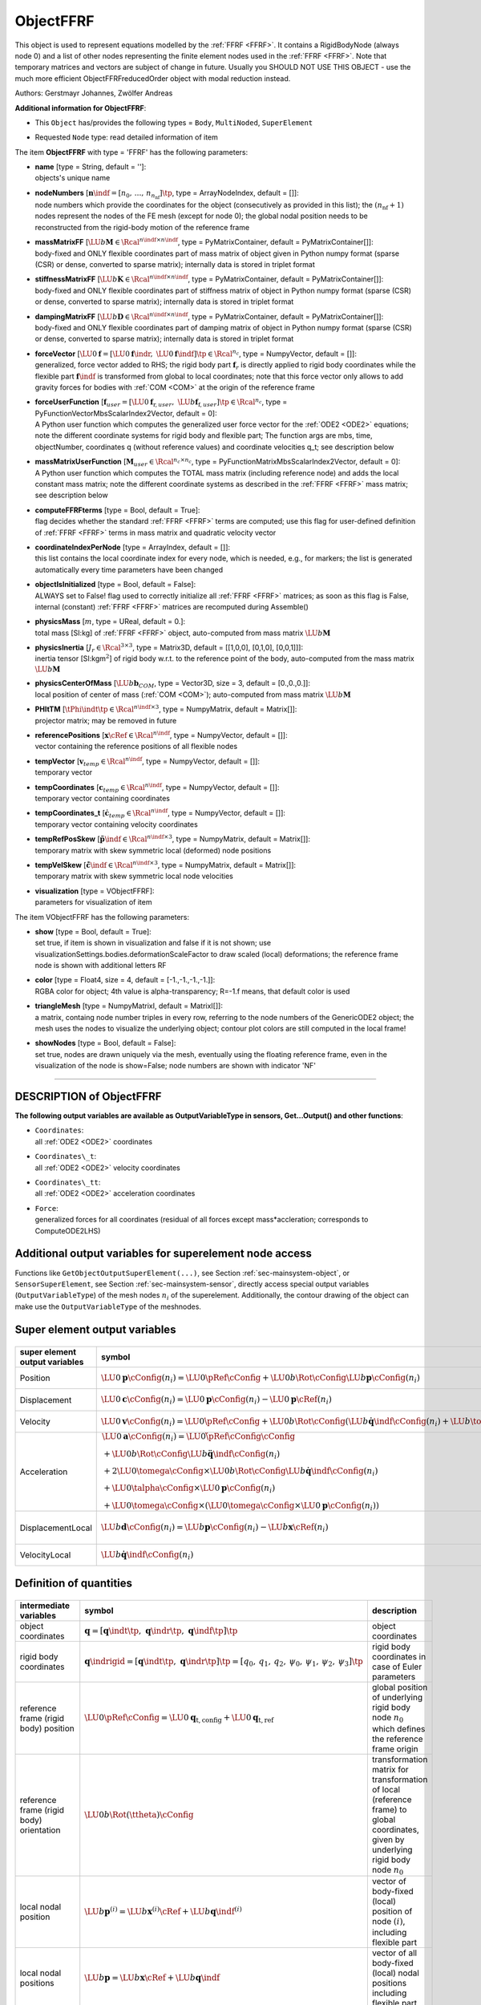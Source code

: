 

.. _sec-item-objectffrf:

ObjectFFRF
==========

This object is used to represent equations modelled by the \ :ref:`FFRF <FFRF>`\ . It contains a RigidBodyNode (always node 0) and a list of other nodes representing the finite element nodes used in the \ :ref:`FFRF <FFRF>`\ . Note that temporary matrices and vectors are subject of change in future. Usually you SHOULD NOT USE THIS OBJECT - use the much more efficient ObjectFFRFreducedOrder object with modal reduction instead.

Authors: Gerstmayr Johannes, Zwölfer Andreas

\ **Additional information for ObjectFFRF**\ :

* | This \ ``Object``\  has/provides the following types = \ ``Body``\ , \ ``MultiNoded``\ , \ ``SuperElement``\ 
* | Requested \ ``Node``\  type: read detailed information of item


The item \ **ObjectFFRF**\  with type = 'FFRF' has the following parameters:

* | **name** [type = String, default = '']:
  | objects's unique name
* | **nodeNumbers** [\ :math:`\mathbf{n}\indf = [n_0,\,\ldots,\,n_{n_\mathrm{nf}}]\tp`\ , type = ArrayNodeIndex, default = []]:
  | node numbers which provide the coordinates for the object (consecutively as provided in this list); the \ :math:`(n_\mathrm{nf}+1)`\  nodes represent the nodes of the FE mesh (except for node 0); the global nodal position needs to be reconstructed from the rigid-body motion of the reference frame
* | **massMatrixFF** [\ :math:`\LU{b}{{\mathbf{M}}} \in \Rcal^{n\indf \times n\indf}`\ , type = PyMatrixContainer, default = PyMatrixContainer[]]:
  | body-fixed and ONLY flexible coordinates part of mass matrix of object given in Python numpy format (sparse (CSR) or dense, converted to sparse matrix); internally data is stored in triplet format
* | **stiffnessMatrixFF** [\ :math:`\LU{b}{{\mathbf{K}}} \in \Rcal^{n\indf \times n\indf}`\ , type = PyMatrixContainer, default = PyMatrixContainer[]]:
  | body-fixed and ONLY flexible coordinates part of stiffness matrix of object in Python numpy format (sparse (CSR) or dense, converted to sparse matrix); internally data is stored in triplet format
* | **dampingMatrixFF** [\ :math:`\LU{b}{{\mathbf{D}}} \in \Rcal^{n\indf \times n\indf}`\ , type = PyMatrixContainer, default = PyMatrixContainer[]]:
  | body-fixed and ONLY flexible coordinates part of damping matrix of object in Python numpy format (sparse (CSR) or dense, converted to sparse matrix); internally data is stored in triplet format
* | **forceVector** [\ :math:`\LU{0}{{\mathbf{f}}} = [\LU{0}{{\mathbf{f}}\indr},\; \LU{0}{{\mathbf{f}}\indf}]\tp \in \Rcal^{n_c}`\ , type = NumpyVector, default = []]:
  | generalized, force vector added to RHS; the rigid body part \ :math:`{\mathbf{f}}_r`\  is directly applied to rigid body coordinates while the flexible part \ :math:`{\mathbf{f}}\indf`\  is transformed from global to local coordinates; note that this force vector only allows to add gravity forces for bodies with \ :ref:`COM <COM>`\  at the origin of the reference frame
* | **forceUserFunction** [\ :math:`{\mathbf{f}}_{user} =  [\LU{0}{{\mathbf{f}}_{\mathrm{r},user}},\; \LU{b}{{\mathbf{f}}_{\mathrm{f},user}}]\tp \in \Rcal^{n_c}`\ , type = PyFunctionVectorMbsScalarIndex2Vector, default =  0]:
  | A Python user function which computes the generalized user force vector for the \ :ref:`ODE2 <ODE2>`\  equations; note the different coordinate systems for rigid body and flexible part; The function args are mbs, time, objectNumber, coordinates q (without reference values) and coordinate velocities q_t; see description below
* | **massMatrixUserFunction** [\ :math:`{\mathbf{M}}_{user} \in \Rcal^{n_c\times n_c}`\ , type = PyFunctionMatrixMbsScalarIndex2Vector, default =  0]:
  | A Python user function which computes the TOTAL mass matrix (including reference node) and adds the local constant mass matrix; note the different coordinate systems as described in the \ :ref:`FFRF <FFRF>`\  mass matrix; see description below
* | **computeFFRFterms** [type = Bool, default = True]:
  | flag decides whether the standard \ :ref:`FFRF <FFRF>`\  terms are computed; use this flag for user-defined definition of \ :ref:`FFRF <FFRF>`\  terms in mass matrix and quadratic velocity vector
* | **coordinateIndexPerNode** [type = ArrayIndex, default = []]:
  | this list contains the local coordinate index for every node, which is needed, e.g., for markers; the list is generated automatically every time parameters have been changed
* | **objectIsInitialized** [type = Bool, default = False]:
  | ALWAYS set to False! flag used to correctly initialize all \ :ref:`FFRF <FFRF>`\  matrices; as soon as this flag is False, internal (constant) \ :ref:`FFRF <FFRF>`\  matrices are recomputed during Assemble()
* | **physicsMass** [\ :math:`m`\ , type = UReal, default = 0.]:
  | total mass [SI:kg] of \ :ref:`FFRF <FFRF>`\  object, auto-computed from mass matrix \ :math:`\LU{b}{{\mathbf{M}}}`\ 
* | **physicsInertia** [\ :math:`J_r \in \Rcal^{3 \times 3}`\ , type = Matrix3D, default = [[1,0,0], [0,1,0], [0,0,1]]]:
  | inertia tensor [SI:kgm\ :math:`^2`\ ] of rigid body w.r.t. to the reference point of the body, auto-computed from the mass matrix \ :math:`\LU{b}{{\mathbf{M}}}`\ 
* | **physicsCenterOfMass** [\ :math:`\LU{b}{{\mathbf{b}}}_{COM}`\ , type = Vector3D, size = 3, default = [0.,0.,0.]]:
  | local position of center of mass (\ :ref:`COM <COM>`\ ); auto-computed from mass matrix \ :math:`\LU{b}{{\mathbf{M}}}`\ 
* | **PHItTM** [\ :math:`\tPhi\indt\tp \in \Rcal^{n\indf \times 3}`\ , type = NumpyMatrix, default = Matrix[]]:
  | projector matrix; may be removed in future
* | **referencePositions** [\ :math:`{\mathbf{x}}\cRef \in \Rcal^{n\indf}`\ , type = NumpyVector, default = []]:
  | vector containing the reference positions of all flexible nodes
* | **tempVector** [\ :math:`{\mathbf{v}}_{temp} \in \Rcal^{n\indf}`\ , type = NumpyVector, default = []]:
  | temporary vector
* | **tempCoordinates** [\ :math:`{\mathbf{c}}_{temp} \in \Rcal^{n\indf}`\ , type = NumpyVector, default = []]:
  | temporary vector containing coordinates
* | **tempCoordinates_t** [\ :math:`\dot {\mathbf{c}}_{temp} \in \Rcal^{n\indf}`\ , type = NumpyVector, default = []]:
  | temporary vector containing velocity coordinates
* | **tempRefPosSkew** [\ :math:`\tilde{\mathbf{p}}\indf \in \Rcal^{n\indf \times 3}`\ , type = NumpyMatrix, default = Matrix[]]:
  | temporary matrix with skew symmetric local (deformed) node positions
* | **tempVelSkew** [\ :math:`\dot{\tilde{\mathbf{c}}}\indf \in \Rcal^{n\indf \times 3}`\ , type = NumpyMatrix, default = Matrix[]]:
  | temporary matrix with skew symmetric local node velocities
* | **visualization** [type = VObjectFFRF]:
  | parameters for visualization of item



The item VObjectFFRF has the following parameters:

* | **show** [type = Bool, default = True]:
  | set true, if item is shown in visualization and false if it is not shown; use visualizationSettings.bodies.deformationScaleFactor to draw scaled (local) deformations; the reference frame node is shown with additional letters RF
* | **color** [type = Float4, size = 4, default = [-1.,-1.,-1.,-1.]]:
  | RGBA color for object; 4th value is alpha-transparency; R=-1.f means, that default color is used
* | **triangleMesh** [type = NumpyMatrixI, default = MatrixI[]]:
  | a matrix, containg node number triples in every row, referring to the node numbers of the GenericODE2 object; the mesh uses the nodes to visualize the underlying object; contour plot colors are still computed in the local frame!
* | **showNodes** [type = Bool, default = False]:
  | set true, nodes are drawn uniquely via the mesh, eventually using the floating reference frame, even in the visualization of the node is show=False; node numbers are shown with indicator 'NF'


----------

.. _description-objectffrf:

DESCRIPTION of ObjectFFRF
-------------------------

\ **The following output variables are available as OutputVariableType in sensors, Get...Output() and other functions**\ :

* | ``Coordinates``\ : 
  | all \ :ref:`ODE2 <ODE2>`\  coordinates
* | ``Coordinates\_t``\ : 
  | all \ :ref:`ODE2 <ODE2>`\  velocity coordinates
* | ``Coordinates\_tt``\ : 
  | all \ :ref:`ODE2 <ODE2>`\  acceleration coordinates
* | ``Force``\ : 
  | generalized forces for all coordinates (residual of all forces except mass*accleration; corresponds to ComputeODE2LHS)



Additional output variables for superelement node access
--------------------------------------------------------

Functions like \ ``GetObjectOutputSuperElement(...)``\ , see Section :ref:`sec-mainsystem-object`\ , 
or \ ``SensorSuperElement``\ , see Section :ref:`sec-mainsystem-sensor`\ , directly access special output variables
(\ ``OutputVariableType``\ ) of the mesh nodes \ :math:`n_i`\  of the superelement.
Additionally, the contour drawing of the object can make use the \ ``OutputVariableType``\  of the meshnodes.

.. _sec-objectffrf-superelementoutput:


Super element output variables
------------------------------


.. list-table:: \ 
   :widths: auto
   :header-rows: 1

   * - | super element output variables
     - | symbol
     - | description
   * - | Position
     - | \ :math:`\LU{0}{{\mathbf{p}}}\cConfig(n_i) = \LU{0}{\pRef\cConfig} + \LU{0b}{\Rot}\cConfig \LU{b}{{\mathbf{p}}}\cConfig(n_i)`\ 
     - | global position of mesh node \ :math:`n_i`\  including rigid body motion and flexible deformation
   * - | Displacement
     - | \ :math:`\LU{0}{{\mathbf{c}}}\cConfig(n_i) = \LU{0}{{\mathbf{p}}\cConfig(n_i)} - \LU{0}{{\mathbf{p}}\cRef(n_i)}`\ 
     - | global displacement of mesh node \ :math:`n_i`\  including rigid body motion and flexible deformation
   * - | Velocity
     - | \ :math:`\LU{0}{{\mathbf{v}}}\cConfig(n_i) = \LU{0}{\dot \pRef\cConfig} + \LU{0b}{\Rot}\cConfig (\LU{b}{\dot {\mathbf{q}}\indf}\cConfig(n_i) + \LU{b}{\tomega}\cConfig \times \LU{b}{{\mathbf{p}}}\cConfig(n_i))`\ 
     - | global velocity of mesh node \ :math:`n_i`\  including rigid body motion and flexible deformation
   * - | Acceleration
     - | \ :math:`\begin{array}{l} \LU{0}{{\mathbf{a}}}\cConfig(n_i) = \LU{0}{\ddot \pRef\cConfig}\cConfig \\
                          + \LU{0b}{\Rot}\cConfig \LU{b}{\ddot {\mathbf{q}}\indf}\cConfig(n_i) \\
                          + 2\LU{0}{\tomega}\cConfig \times \LU{0b}{\Rot}\cConfig \LU{b}{\dot {\mathbf{q}}\indf}\cConfig(n_i) \\
                          + \LU{0}{\talpha}\cConfig \times \LU{0}{{\mathbf{p}}}\cConfig(n_i) \\
                          + \LU{0}{\tomega}\cConfig \times (\LU{0}{\tomega}\cConfig \times \LU{0}{{\mathbf{p}}}\cConfig(n_i)) \end{array}`\ 
     - | global acceleration of mesh
                          node \ :math:`n_i`\  including rigid body motion and flexible deformation; note that \ :math:`\LU{0}{{\mathbf{p}}}\cConfig(n_i) = \LU{0b}{\Rot} \LU{b}{{\mathbf{p}}}\cConfig(n_i)`\ 
   * - | DisplacementLocal
     - | \ :math:`\LU{b}{{\mathbf{d}}}\cConfig(n_i) = \LU{b}{{\mathbf{p}}}\cConfig(n_i) - \LU{b}{{\mathbf{x}}}\cRef(n_i)`\ 
     - | local displacement of mesh node \ :math:`n_i`\ , representing the flexible deformation within the body frame; note that \ :math:`\LU{0}{{\mathbf{u}}}\cConfig \neq \LU{0b}{\Rot}\LU{b}{{\mathbf{d}}}\cConfig`\  !
   * - | VelocityLocal
     - | \ :math:`\LU{b}{\dot {\mathbf{q}}\indf}\cConfig(n_i)`\ 
     - | local velocity of mesh node \ :math:`n_i`\ , representing the rate of flexible deformation within the body frame


Definition of quantities
------------------------


.. list-table:: \ 
   :widths: auto
   :header-rows: 1

   * - | intermediate variables
     - | symbol
     - | description
   * - | object coordinates
     - | \ :math:`{\mathbf{q}} = [{\mathbf{q}}\indt\tp,\;{\mathbf{q}}\indr\tp,\;{\mathbf{q}}\indf\tp]\tp`\ 
     - | object coordinates
   * - | rigid body coordinates
     - | \ :math:`{\mathbf{q}}\indrigid = [{\mathbf{q}}\indt\tp,\;{\mathbf{q}}\indr\tp]\tp =  [q_0,\,q_1,\,q_2,\,\psi_0,\,\psi_1,\,\psi_2,\,\psi_3]\tp`\ 
     - | rigid body coordinates in case of Euler parameters
   * - | reference frame (rigid body) position
     - | \ :math:`\LU{0}{\pRef\cConfig} = \LU{0}{{\mathbf{q}}_\mathrm{t,config}}+\LU{0}{{\mathbf{q}}_\mathrm{t,ref}}`\ 
     - | global position of underlying rigid body node \ :math:`n_0`\  which defines the reference frame origin
   * - | reference frame (rigid body) orientation
     - | \ :math:`\LU{0b}{\Rot(\ttheta)}\cConfig`\ 
     - | transformation matrix for transformation of local (reference frame) to global coordinates, given by underlying rigid body node \ :math:`n_0`\ 
   * - | local nodal position
     - | \ :math:`\LU{b}{{\mathbf{p}}^{(i)}} = \LU{b}{{\mathbf{x}}^{(i)}}\cRef + \LU{b}{{\mathbf{q}}\indf^{(i)}}`\ 
     - | vector of body-fixed (local) position of node \ :math:`(i)`\ , including flexible part
   * - | local nodal positions
     - | \ :math:`\LU{b}{{\mathbf{p}}} = \LU{b}{{\mathbf{x}}}\cRef + \LU{b}{{\mathbf{q}}\indf}`\ 
     - | vector of all body-fixed (local) nodal positions including flexible part
   * - | rotation coordinates
     - | \ :math:`\ttheta\cCur = [\psi_0,\,\psi_1,\,\psi_2,\,\psi_3]\tp\cRef + [\psi_0,\,\psi_1,\,\psi_2,\,\psi_3]\cCur\tp`\ 
     - | rigid body coordinates in case of Euler parameters
   * - | flexible coordinates
     - | \ :math:`\LU{b}{{\mathbf{q}}\indf}`\ 
     - | flexible, body-fixed coordinates
   * - | transformation of flexible coordinates
     - | \ :math:`\LU{0b}{{\mathbf{A}}_{bd}} = \mathrm{diag}([\LU{0b}{{\mathbf{A}}},\;\ldots,\;\LU{0b}{{\mathbf{A}}})`\ 
     - | block diagonal transformation matrix, which transforms all flexible coordinates from local to global coordinates

The derivations follow Zwölfer and Gerstmayr  with only small modifications in the notation.

Nodal coordinates
-----------------

Consider an object with \ :math:`n = 1 + n_\mathrm{nf}`\  nodes, \ :math:`n_\mathrm{nf}`\  being the number of 'flexible' nodes and one additional node is the rigid body node for the reference frame.
The list if node numbers is \ :math:`[n_0,\,\ldots,\,n_{n_\mathrm{nf}}]`\  and the according numbers of 
nodal coordinates are \ :math:`[n_{c_0},\,\ldots,\,n_{c_n}]`\ , where \ :math:`n_0`\  denotes the rigid body node.
This gives \ :math:`n_c`\  total nodal coordinates, 

.. math::

   n_c = \sum_{i=0}^{n_\mathrm{nf}} n_{c_i} ,


whereof the number of flexible coordinates is

.. math::

   n\indf = 3 \cdot n_\mathrm{nf} .



The total number of equations (=coordinates) of the object is \ :math:`n_c`\ .
The first node \ :math:`n_0`\  represents the rigid body motion of the underlying reference frame with \ :math:`n_{c\indr} = n_{c_0}`\  coordinates \ (e.g., 
\ :math:`n_{c\indr}=6`\  coordinates for Euler angles and \ :math:`n_{c\indr}=7`\  coordinates in case of Euler parameters; currently only the Euler parameter
case is implemented.). 


Kinematics
----------

We assume a finite element mesh with 
The kinematics of the \ :ref:`FFRF <FFRF>`\  is based on a splitting of 
translational (\ :math:`{\mathbf{c}}_t \in \Rcal^{n\indf}`\ ), rotational (\ :math:`{\mathbf{c}}\indr \in \Rcal^{n\indf}`\ ) and flexible (\ :math:`{\mathbf{c}}\indf \in \Rcal^{n\indf}`\ ) nodal displacements, 

.. math::
   :label: eq-objectffrf-coordinatessplitting

   \LU{0}{{\mathbf{c}}} = \LU{0}{{\mathbf{c}}\indt} + \LU{0}{{\mathbf{c}}\indr} + \LU{0}{{\mathbf{c}}\indf} .


which are written in global coordinates in Eq. :eq:`eq-objectffrf-coordinatessplitting`\  but will be transformed to other coordinates later on.

In the present formulation of \ ``ObjectFFRF``\ , we use the following set of object coordinates (unknowns)

.. math::

   {\mathbf{q}} = \left[\LU{0}{{\mathbf{q}}\indt\tp} \;\; \ttheta\tp \;\; \LU{b}{{\mathbf{q}}\indf\tp} \right]\tp \in \Rcal^{n_c}


with \ :math:`\LU{0}{{\mathbf{q}}}\indt \in \Rcal^{3}`\ , \ :math:`\ttheta \in \Rcal^{4}`\  and \ :math:`\LU{b}{{\mathbf{q}}}\indf \in \Rcal^{n\indf}`\ .
Note that parts of the coordinates \ :math:`{\mathbf{q}}`\  can be already interpreted in specific coordinate systems, which is therefore added.

With the relations 

.. math::
   :label: eq-objectffrf-phit

   \tPhi\indt &=& \left[\mathbf{I}_{3 \times 3} ,\; \ldots ,\; \mathbf{I}_{3 \times 3} \right]\tp \in \Rcal^{n\indf \times 3} ,\\
   \LU{0}{{\mathbf{c}}\indt} &=& \tPhi\indt \LU{0}{{\mathbf{q}}\indt} ,\\
   \LU{0}{{\mathbf{c}}\indr} &=& \left(\LU{0b}{{\mathbf{A}}_{bd}} - {\mathbf{I}}_{bd}\right) \LU{b}{{\mathbf{x}}\cRef} ,\\
   \LU{0}{{\mathbf{c}}\indf} &=& \LU{0b}{{\mathbf{A}}_{bd}} \LU{b}{{\mathbf{q}}\indf} , \mathrm{and}\\
   {\mathbf{I}}_{bd} &=& \mathrm{diag}(\mathbf{I}_{3 \times 3}, \; \ldots ,\; \mathbf{I}_{3 \times 3}) \in \Rcal^{n\indf \times n\indf}  ,


we obtain the total relation of (global) nodal displacements to the object coordinates

.. math::

   \LU{0}{{\mathbf{c}}} = \tPhi\indt \LU{0}{{\mathbf{q}}\indt} + \left(\LU{0b}{{\mathbf{A}}_{bd}} - {\mathbf{I}}_{bd}\right) \LU{b}{{\mathbf{x}}\cRef} + \LU{0b}{{\mathbf{A}}_{bd}} \LU{b}{{\mathbf{q}}\indf} .


On velocity level, we have

.. math::

   \LU{0}{\dot {\mathbf{c}}} = {\mathbf{L}} \dot {\mathbf{q}} ,


with the matrix \ :math:`{\mathbf{L}} \in \Rcal^{n\indf \times n_c}`\ 

.. math::

   {\mathbf{L}} = \left[\tPhi\indt ,\;\; -\LU{0b}{{\mathbf{A}}_{bd}} \LU{b}{\tilde {\mathbf{p}}} \LU{b}{{\mathbf{G}}} ,\;\; \LU{0b}{{\mathbf{A}}_{bd}} \right]


with the rotation parameters specific matrix \ :math:`\LU{b}{{\mathbf{G}}}`\ , implicitly defined in the rigid body node by the relation \ :math:`\LU{b}{\tomega} = \LU{b}{{\mathbf{G}}} \dot \ttheta`\ 
and the body-fixed nodal position vector (for node \ :math:`i`\ )

.. math::

   \LU{b}{{\mathbf{p}}} = \LU{b}{{\mathbf{x}}\cRef} + \LU{b}{{\mathbf{q}}\indf}, \quad \LU{b}{{\mathbf{p}}^{(i)}} = \LU{b}{{\mathbf{x}}^{(i)}\cRef} + \LU{b}{{\mathbf{q}}_{\mathrm{f},i}^{(i)}}


and the special tilde matrix for vectors \ :math:`{\mathbf{p}} \in \Rcal^{3 {n_\mathrm{nf}}}`\ , 

.. math::
   :label: eq-objectffrf-specialtilde

   \LU{b}{\tilde {\mathbf{p}}} = \vr{\LU{b}{\tilde{\mathbf{p}}^{(i)}}}{\vdots}{\LU{b}{\tilde{\mathbf{p}}^{(i)}}} \in \Rcal^{3{n_\mathrm{nf}} \times 3} .


with the tilde operator for a \ :math:`{\mathbf{p}}^{(i)} \in \Rcal^{3}`\  defined in the common notations section.

Equations of motion
-------------------

We use the Lagrange equations extended for constraint \ :math:`{\mathbf{g}}`\ ,

.. math::

   \frac{d}{dt} \left( \frac{\partial T}{\partial \dot {\mathbf{q}}\tp} \right) - \frac{\partial T}{\partial {\mathbf{q}}\tp} + \frac{\partial V}{\partial {\mathbf{q}}\tp} + \frac{\partial \tlambda\tp {\mathbf{g}}}{\partial {\mathbf{q}}\tp} = \frac{\partial W}{\partial {\mathbf{q}}\tp}


with the quantities

.. math::

   T(\LU{0}{\dot {\mathbf{c}}({\mathbf{q}}, \dot {\mathbf{q}})}) &=& \frac{1}{2}\LU{0}{\dot {\mathbf{c}}\tp} \LU{0}{{\mathbf{M}}}  \LU{0}{\dot {\mathbf{c}}} = \frac{1}{2}\LU{0}{\dot {\mathbf{c}}\tp} \LU{0b}{{\mathbf{A}}_{bd}} \LU{b}{{\mathbf{M}}} \LU{0b}{{\mathbf{A}}_{bd}}\tp  \LU{0}{\dot {\mathbf{c}}} = \frac{1}{2}\LU{0}{\dot {\mathbf{c}}\tp} \LU{b}{{\mathbf{M}}}  \LU{0}{\dot {\mathbf{c}}}\\
   V(\LU{0}{{\mathbf{q}}\indf}) &=& \frac{1}{2}\LU{b}{{\mathbf{q}}\indf\tp} \LU{b}{{\mathbf{K}}}  \LU{b}{{\mathbf{q}}\indf}  \\
   \delta W(\LU{0}{{\mathbf{c}}({\mathbf{q}})},t) &=& \LU{b}{\delta {\mathbf{c}} \tp} {\mathbf{f}}  \\
   {\mathbf{g}}({\mathbf{q}}, t) &=& \Null  \\



Note that \ :math:`\LU{b}{{\mathbf{M}}}`\  and \ :math:`\LU{b}{{\mathbf{K}}}`\  are the conventional finite element mass an stiffness 
matrices defined in the body frame.

Elementary differentiation rules of the Lagrange equations lead to

.. math::
   :label: eq-objectffrf-leq

   {\mathbf{L}}\tp {\mathbf{M}} {\mathbf{L}} \ddot {\mathbf{q}} + {\mathbf{L}}\tp {\mathbf{M}} \dot {\mathbf{L}} \dot {\mathbf{q}} + \hat {\mathbf{K}} {\mathbf{q}} + \frac{\partial {\mathbf{g}}}{\partial {\mathbf{q}}\tp} \tlambda = {\mathbf{L}}\tp {\mathbf{f}}


with \ :math:`{\mathbf{M}} = \LU{b}{{\mathbf{M}}}`\  and \ :math:`\hat {\mathbf{K}}`\  becoming obvious in Eq. :eq:`eq-objectffrf-eom`\ . 
Note that Eq. :eq:`eq-objectffrf-leq`\  is given in global coordinates for the translational part, in terms of rotation parameters
for the rotation part and in body-fixed coordinates for the flexible part of the equations.

In case that \ ``computeFFRFterms = True``\ , Eqs. :eq:`eq-objectffrf-leq`\  can be transformed into the equations of motion,

.. math::
   :label: eq-objectffrf-eom

   \left({\mathbf{M}}_{user}(mbs, t, i_N, {\mathbf{q}},\dot {\mathbf{q}}) + \mr{{\mathbf{M}}\indtt}{{\mathbf{M}}\indtr}{{\mathbf{M}}\indtf} {}{{\mathbf{M}}\indrr}{{\mathbf{M}}\indrf} {\mathrm{sym.}}{}{\LU{b}{{\mathbf{M}}}} \right) \ddot {\mathbf{q}} + \mr{0}{0}{0} {0}{0}{0} {0}{0}{\LU{b}{{\mathbf{D}}}} \dot {\mathbf{q}} + \mr{0}{0}{0} {0}{0}{0} {0}{0}{\LU{b}{{\mathbf{K}}}} {\mathbf{q}} = {\mathbf{f}}_{v}({\mathbf{q}},\dot {\mathbf{q}}) + \vp{{\mathbf{f}}\indr}{\LURU{0b}{{\mathbf{A}}}{bd}{\mathrm{T}} {\mathbf{f}}\indf} + {\mathbf{f}}_{user}(mbs, t, i_N, {\mathbf{q}}, \dot {\mathbf{q}})


in which \ ``iN``\  represents the itemNumber (=objectNumber of ObjectFFRF in mbs) in the user function.
The mass terms are given as

.. math::

   {\mathbf{M}}\indtt &=& \tPhi\indt\tp \LU{b}{{\mathbf{M}}} \tPhi\indt,\\
   {\mathbf{M}}\indtr &=& -\LU{0b}{\Rot} \tPhi\indt\tp \LU{b}{{\mathbf{M}}} \LU{b}{\tilde {\mathbf{p}}} \LU{b}{{\mathbf{G}}} ,\\
   {\mathbf{M}}\indtf &=& \LU{0b}{\Rot} \tPhi\indt\tp \LU{b}{{\mathbf{M}}} ,\\
   {\mathbf{M}}\indrr &=& \LU{b}{{\mathbf{G}}}\tp \LU{b}{\tilde {\mathbf{p}}\tp} \LU{b}{{\mathbf{M}}} \LU{b}{\tilde {\mathbf{p}}} \LU{b}{{\mathbf{G}}} ,\\
   {\mathbf{M}}\indrf &=& - \LU{b}{{\mathbf{G}}}\tp \LU{b}{\tilde {\mathbf{p}}\tp} \LU{b}{{\mathbf{M}}} .


In case that \ ``computeFFRFterms = False``\ , the mass terms \ :math:`{\mathbf{M}}\indtt, {\mathbf{M}}\indtr, {\mathbf{M}}\indtf, {\mathbf{M}}\indrr, 
{\mathbf{M}}\indrf, \LU{b}{{\mathbf{M}}}`\  in Eq. :eq:`eq-objectffrf-eom`\  are set to zero (and not computed) and
the quadratic velocity vector \ :math:`{\mathbf{f}}_{v} = \Null`\ .
Note that the user functions \ :math:`{\mathbf{f}}_{user}(mbs, t, i_N, {\mathbf{q}},\dot {\mathbf{q}})`\  and \ :math:`{\mathbf{M}}_{user}(mbs, t, i_N, {\mathbf{q}},\dot {\mathbf{q}})`\  may be empty (=0). 
The detailed equations of motion for this element can be found in .

The quadratic velocity vector follows as

.. math::

   {\mathbf{f}}_{v}({\mathbf{q}},\dot {\mathbf{q}}) = \vr {-\LU{0b}{\Rot} \tPhi\indt\tp \LU{b}{{\mathbf{M}}}\left( \omegaBDtilde \omegaBDtilde \LU{b}{{\mathbf{p}}} + 2 \omegaBDtilde \LU{b}{\dot {\mathbf{q}}}\indf - \LU{b}{\tilde {\mathbf{p}}} \LU{b}{\dot {\mathbf{G}}} \dot \ttheta \right)} {\LU{b}{{\mathbf{G}}}\tp \LU{b}{\tilde {\mathbf{p}}\tp} \LU{b}{{\mathbf{M}}} \left( \omegaBDtilde \omegaBDtilde \LU{b}{{\mathbf{p}}} + 2 \omegaBDtilde \LU{b}{\dot {\mathbf{q}}}\indf - \LU{b}{\tilde {\mathbf{p}}} \LU{b}{\dot {\mathbf{G}}} \dot \ttheta \right)} {-\LU{b}{{\mathbf{M}}} \left( \omegaBDtilde \omegaBDtilde \LU{b}{{\mathbf{p}}} + 2 \omegaBDtilde \LU{b}{\dot {\mathbf{q}}}\indf - \LU{b}{\tilde {\mathbf{p}}} \LU{b}{\dot {\mathbf{G}}} \dot \ttheta \right)}


with the special matrix

.. math::

   \omegaBDtilde = \mathrm{diag}\left(\LU{b}{\tilde \tomega_\mathrm{bd}}, \; \ldots ,\; \LU{b}{\tilde \tomega_\mathrm{bd}}  \right) \in \Rcal^{n\indf \times n\indf}


CoordinateLoads are added for each \ :ref:`ODE2 <ODE2>`\  coordinate on the RHS of the latter equation. 

If the rigid body node is using Euler parameters \ :math:`\ttheta = [\theta_0,\,\theta_1,\,\theta_2,\,\theta_3]\tp`\ , an \ **additional constraint**\  (constraint nr.\ 0) is 
added automatically for the Euler parameter norm, reading

.. math::

   1 - \sum_{i=0}^{3} \theta_i^2 = 0.



In order to suppress the rigid body motion of the mesh nodes, you should apply a ObjectConnectorCoordinateVector object with the following constraint
equations which impose constraints of a so-called Tisserand frame, giving 3 constraints for the position of the center of mass

.. math::

   \Phi\indt\tp \LU{b}{{\mathbf{M}}} {\mathbf{q}}\indf = 0


and 3 constraints for the rotation,

.. math::

   \tilde{\mathbf{x}}_{f}\tp \LU{b}{{\mathbf{M}}} {\mathbf{q}}\indf = 0



--------

\ **Userfunction**\ : ``forceUserFunction(mbs, t, itemNumber, q, q_t)`` 


A user function, which computes a force vector depending on current time and states of object. Can be used to create any kind of mechanical system by using the object states.

.. list-table:: \ 
   :widths: auto
   :header-rows: 1

   * - | arguments /  return
     - | type or size
     - | description
   * - | \ ``mbs``\ 
     - | MainSystem
     - | provides MainSystem mbs to which object belongs
   * - | \ ``t``\ 
     - | Real
     - | current time in mbs
   * - | \ ``itemNumber``\ 
     - | Index
     - | integer number of the object in mbs, allowing easy access to all object data via mbs.GetObjectParameter(itemNumber, ...)
   * - | \ ``q``\ 
     - | Vector \ :math:`\in \Rcal^n_c`\ 
     - | object coordinates (nodal displacement coordinates of rigid body and mesh nodes) in current configuration, without reference values
   * - | \ ``q_t``\ 
     - | Vector \ :math:`\in \Rcal^n_c`\ 
     - | object velocity coordinates (time derivative of \ ``q``\ ) in current configuration
   * - | \returnValue
     - | Vector \ :math:`\in \Rcal^{n_c}`\ 
     - | returns force vector for object


--------

\ **Userfunction**\ : ``massMatrixUserFunction(mbs, t, itemNumber, q, q_t)`` 


A user function, which computes a mass matrix depending on current time and states of object. Can be used to create any kind of mechanical system by using the object states.

.. list-table:: \ 
   :widths: auto
   :header-rows: 1

   * - | arguments /  return
     - | type or size
     - | description
   * - | \ ``mbs``\ 
     - | MainSystem
     - | provides MainSystem mbs to which object belongs
   * - | \ ``t``\ 
     - | Real
     - | current time in mbs
   * - | \ ``itemNumber``\ 
     - | Index
     - | integer number of the object in mbs, allowing easy access to all object data via mbs.GetObjectParameter(itemNumber, ...)
   * - | \ ``q``\ 
     - | Vector \ :math:`\in \Rcal^n_c`\ 
     - | object coordinates (nodal displacement coordinates of rigid body and mesh nodes) in current configuration, without reference values
   * - | \ ``q_t``\ 
     - | Vector \ :math:`\in \Rcal^n_c`\ 
     - | object velocity coordinates (time derivative of \ ``q``\ ) in current configuration
   * - | \returnValue
     - | NumpyMatrix \ :math:`\in \Rcal^{n_c \times n_c}`\ 
     - | returns mass matrix for object




Relevant Examples and TestModels with weblink:

    \ `objectFFRFTest.py <https://github.com/jgerstmayr/EXUDYN/blob/master/main/pythonDev/TestModels/objectFFRFTest.py>`_\  (TestModels/), \ `objectFFRFTest2.py <https://github.com/jgerstmayr/EXUDYN/blob/master/main/pythonDev/TestModels/objectFFRFTest2.py>`_\  (TestModels/)



\ **The web version may not be complete. For details, consider also the Exudyn PDF documentation** : `theDoc.pdf <https://github.com/jgerstmayr/EXUDYN/blob/master/docs/theDoc/theDoc.pdf>`_ 


